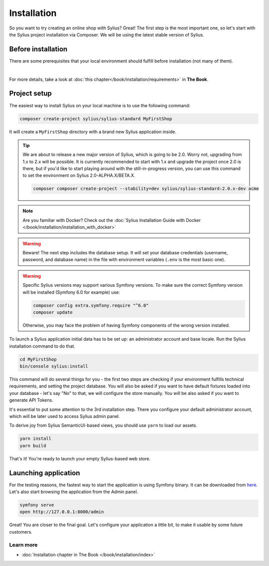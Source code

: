 Installation
============

So you want to try creating an online shop with Sylius? Great! The first step is the most important one, so let's start
with the Sylius project installation via Composer. We will be using the latest stable version of Sylius.

Before installation
-------------------

There are some prerequisites that your local environment should fulfill before installation (not many of them).

.. image:: ../_images/installation_checklist.png
    :align: center
    :scale: 60%

|

For more details, take a look at :doc:`this chapter</book/installation/requirements>` in **The Book**.

Project setup
-------------

The easiest way to install Sylius on your local machine is to use the following command:

.. code-block:: bash

    composer create-project sylius/sylius-standard MyFirstShop

It will create a ``MyFirstShop`` directory with a brand new Sylius application inside.

.. tip::

    We are about to release a new major version of Sylius, which is going to be 2.0.
    Worry not, upgrading from 1.x to 2.x will be possible.
    It is currently recommended to start with 1.x and upgrade the project once 2.0 is there,
    but if you'd like to start playing around with the still-in-progress version, you can use this command to set the environment
    on Sylius 2.0-ALPHA.X/BETA.X.

    .. code-block:: bash

        composer composer create-project --stability=dev sylius/sylius-standard:2.0.x-dev acme

.. note::

    Are you familiar with Docker? Check out the :doc:`Sylius Installation Guide with Docker </book/installation/installation_with_docker>`

.. warning::

    Beware! The next step includes the database setup. It will set your database credentials
    (username, password, and database name) in the file with environment variables (``.env`` is the most basic one).

.. warning::
    Specific Sylius versions may support various Symfony versions. To make sure the correct Symfony version will be
    installed (Symfony 6.0 for example) use:

    .. code-block:: bash

        composer config extra.symfony.require "^6.0"
        composer update

    Otherwise, you may face the problem of having Symfony components of the wrong version installed.

To launch a Sylius application initial data has to be set up: an administrator account and base locale.
Run the Sylius installation command to do that.

.. code-block:: bash

    cd MyFirstShop
    bin/console sylius:install

This command will do several things for you - the first two steps are checking if your environment fulfills technical requirements,
and setting the project database. You will also be asked if you want to have default fixtures loaded into your database - let's say
"No" to that, we will configure the store manually.
You will be also asked if you want to generate API Tokens.

.. image:: /_images/getting-started-with-sylius/installation1.png

It's essential to put some attention to the 3rd installation step. There you configure your default administrator account, which
will be later used to access Sylius admin panel.

.. image:: /_images/getting-started-with-sylius/installation2.png

To derive joy from Sylius SemanticUI-based views, you should use ``yarn`` to load our assets.

.. code-block:: bash

    yarn install
    yarn build

That's it! You're ready to launch your empty Sylius-based web store.

Launching application
---------------------

For the testing reasons, the fastest way to start the application is using Symfony binary. It can be downloaded from `here <https://symfony.com/download>`_. Let's also start
browsing the application from the Admin panel.

.. code-block:: bash

    symfony serve
    open http://127.0.0.1:8000/admin

Great! You are closer to the final goal. Let's configure your application a little bit, to make it usable by some future customers.

Learn more
##########

* :doc:`Installation chapter in The Book </book/installation/index>`


